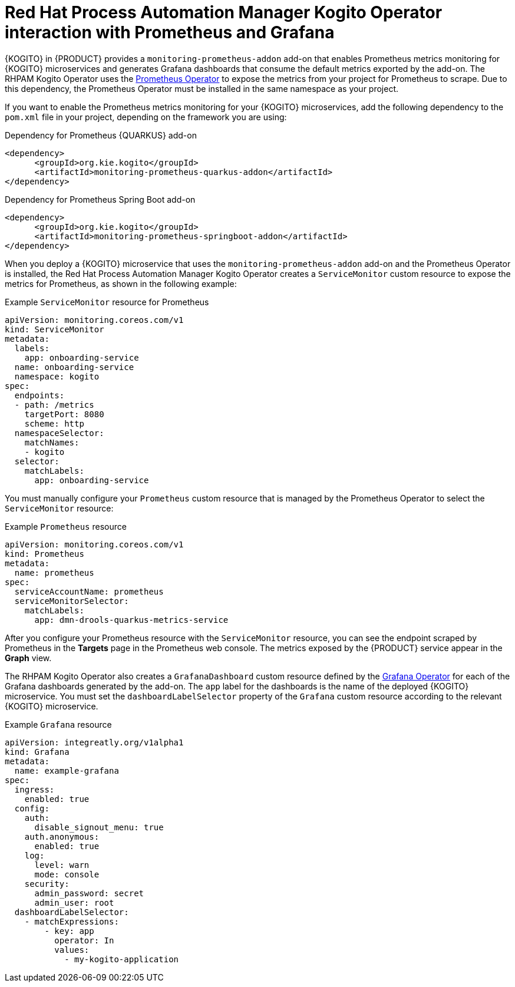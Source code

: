 [id="con-rhpam-kogito-operator-with-prometheus-and-grafana_{context}"]
= Red Hat Process Automation Manager Kogito Operator interaction with Prometheus and Grafana

{KOGITO} in {PRODUCT} provides a `monitoring-prometheus-addon` add-on that enables Prometheus metrics monitoring for {KOGITO} microservices and generates Grafana dashboards that consume the default metrics exported by the add-on. The RHPAM Kogito Operator uses the  https://github.com/coreos/prometheus-operator[Prometheus Operator] to expose the metrics from your project for Prometheus to scrape. Due to this dependency, the Prometheus Operator must be installed in the same namespace as your project.

If you want to enable the Prometheus metrics monitoring for your {KOGITO} microservices, add the following dependency to the `pom.xml` file in your project, depending on the framework you are using:

.Dependency for Prometheus {QUARKUS} add-on
[source,xml]
----
<dependency>
      <groupId>org.kie.kogito</groupId>
      <artifactId>monitoring-prometheus-quarkus-addon</artifactId>
</dependency>
----

.Dependency for Prometheus Spring Boot add-on
[source,xml]
----
<dependency>
      <groupId>org.kie.kogito</groupId>
      <artifactId>monitoring-prometheus-springboot-addon</artifactId>
</dependency>
----

When you deploy a {KOGITO} microservice that uses the `monitoring-prometheus-addon` add-on and the Prometheus Operator is installed, the Red Hat Process Automation Manager Kogito Operator creates a `ServiceMonitor` custom resource to expose the metrics for Prometheus, as shown in the following example:

.Example `ServiceMonitor` resource for Prometheus
[source,yaml]
----
apiVersion: monitoring.coreos.com/v1
kind: ServiceMonitor
metadata:
  labels:
    app: onboarding-service
  name: onboarding-service
  namespace: kogito
spec:
  endpoints:
  - path: /metrics
    targetPort: 8080
    scheme: http
  namespaceSelector:
    matchNames:
    - kogito
  selector:
    matchLabels:
      app: onboarding-service
----

You must manually configure your `Prometheus` custom resource that is managed by the Prometheus Operator to select the `ServiceMonitor` resource:

.Example `Prometheus` resource
[source,yaml]
----
apiVersion: monitoring.coreos.com/v1
kind: Prometheus
metadata:
  name: prometheus
spec:
  serviceAccountName: prometheus
  serviceMonitorSelector:
    matchLabels:
      app: dmn-drools-quarkus-metrics-service
----

After you configure your Prometheus resource with the `ServiceMonitor` resource, you can see the endpoint scraped by Prometheus in the *Targets* page in the Prometheus web console. The metrics exposed by the {PRODUCT} service appear in the *Graph* view.

The RHPAM Kogito Operator also creates a `GrafanaDashboard` custom resource defined by the https://operatorhub.io/operator/grafana-operator[Grafana Operator] for each of the Grafana dashboards generated by the add-on. The `app` label for the dashboards is the name of the deployed {KOGITO} microservice. You must set the `dashboardLabelSelector` property of the `Grafana` custom resource according to the relevant {KOGITO} microservice.

.Example `Grafana` resource
[source,yaml]
----
apiVersion: integreatly.org/v1alpha1
kind: Grafana
metadata:
  name: example-grafana
spec:
  ingress:
    enabled: true
  config:
    auth:
      disable_signout_menu: true
    auth.anonymous:
      enabled: true
    log:
      level: warn
      mode: console
    security:
      admin_password: secret
      admin_user: root
  dashboardLabelSelector:
    - matchExpressions:
        - key: app
          operator: In
          values:
            - my-kogito-application
----

